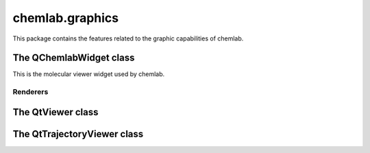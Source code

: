 chemlab.graphics
================

This package contains the features related to the graphic capabilities
of chemlab.

The QChemlabWidget class
------------------------

This is the molecular viewer widget used by chemlab.

Renderers
.........

The QtViewer class
------------------

The QtTrajectoryViewer class
----------------------------


